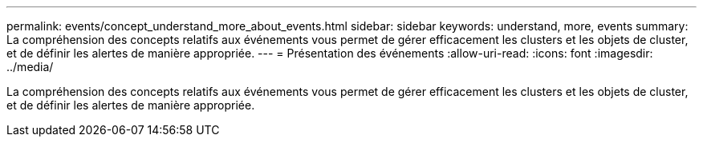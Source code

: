 ---
permalink: events/concept_understand_more_about_events.html 
sidebar: sidebar 
keywords: understand, more, events 
summary: La compréhension des concepts relatifs aux événements vous permet de gérer efficacement les clusters et les objets de cluster, et de définir les alertes de manière appropriée. 
---
= Présentation des événements
:allow-uri-read: 
:icons: font
:imagesdir: ../media/


[role="lead"]
La compréhension des concepts relatifs aux événements vous permet de gérer efficacement les clusters et les objets de cluster, et de définir les alertes de manière appropriée.
